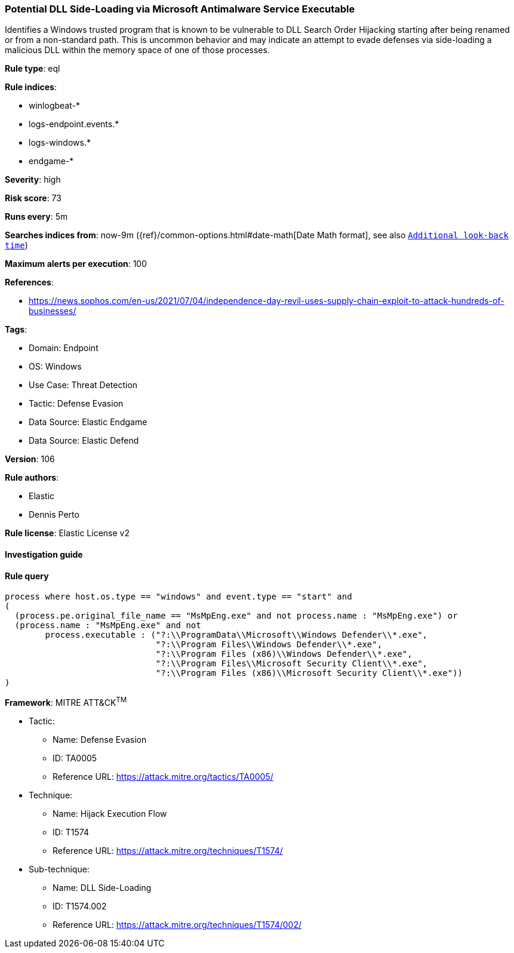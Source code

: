 [[prebuilt-rule-8-9-5-potential-dll-side-loading-via-microsoft-antimalware-service-executable]]
=== Potential DLL Side-Loading via Microsoft Antimalware Service Executable

Identifies a Windows trusted program that is known to be vulnerable to DLL Search Order Hijacking starting after being renamed or from a non-standard path. This is uncommon behavior and may indicate an attempt to evade defenses via side-loading a malicious DLL within the memory space of one of those processes.

*Rule type*: eql

*Rule indices*: 

* winlogbeat-*
* logs-endpoint.events.*
* logs-windows.*
* endgame-*

*Severity*: high

*Risk score*: 73

*Runs every*: 5m

*Searches indices from*: now-9m ({ref}/common-options.html#date-math[Date Math format], see also <<rule-schedule, `Additional look-back time`>>)

*Maximum alerts per execution*: 100

*References*: 

* https://news.sophos.com/en-us/2021/07/04/independence-day-revil-uses-supply-chain-exploit-to-attack-hundreds-of-businesses/

*Tags*: 

* Domain: Endpoint
* OS: Windows
* Use Case: Threat Detection
* Tactic: Defense Evasion
* Data Source: Elastic Endgame
* Data Source: Elastic Defend

*Version*: 106

*Rule authors*: 

* Elastic
* Dennis Perto

*Rule license*: Elastic License v2


==== Investigation guide


[source, markdown]
----------------------------------

----------------------------------

==== Rule query


[source, js]
----------------------------------
process where host.os.type == "windows" and event.type == "start" and
(
  (process.pe.original_file_name == "MsMpEng.exe" and not process.name : "MsMpEng.exe") or
  (process.name : "MsMpEng.exe" and not
        process.executable : ("?:\\ProgramData\\Microsoft\\Windows Defender\\*.exe",
                              "?:\\Program Files\\Windows Defender\\*.exe",
                              "?:\\Program Files (x86)\\Windows Defender\\*.exe",
                              "?:\\Program Files\\Microsoft Security Client\\*.exe",
                              "?:\\Program Files (x86)\\Microsoft Security Client\\*.exe"))
)

----------------------------------

*Framework*: MITRE ATT&CK^TM^

* Tactic:
** Name: Defense Evasion
** ID: TA0005
** Reference URL: https://attack.mitre.org/tactics/TA0005/
* Technique:
** Name: Hijack Execution Flow
** ID: T1574
** Reference URL: https://attack.mitre.org/techniques/T1574/
* Sub-technique:
** Name: DLL Side-Loading
** ID: T1574.002
** Reference URL: https://attack.mitre.org/techniques/T1574/002/
